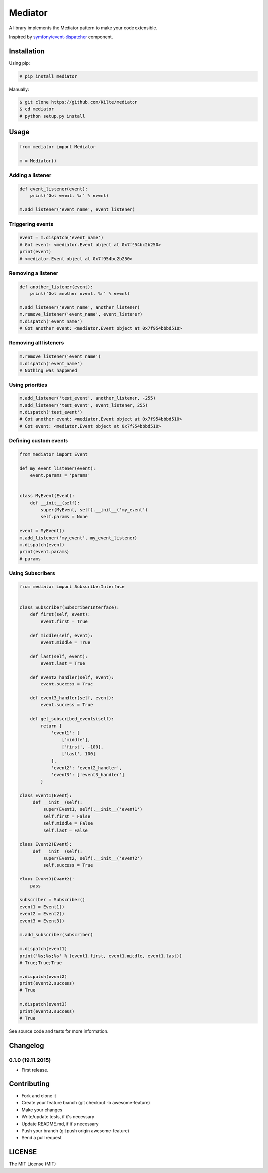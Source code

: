 ========
Mediator
========

A library implements the Mediator pattern to make your code extensible.

Inspired by `symfony/event-dispatcher <https://github.com/symfony/event-dispatcher>`_ component.

.. image:: https://img.shields.io/travis/Kilte/mediator.svg?style=flat-square
    :target: https://travis-ci.org/Kilte/mediator

Installation
============

Using pip:

.. code:: sh

    # pip install mediator

Manually:

.. code:: sh

    $ git clone https://github.com/Kilte/mediator
    $ cd mediator
    # python setup.py install

Usage
=====

.. code:: python

    from mediator import Mediator

    m = Mediator()


Adding a listener
-----------------

.. code:: python

    def event_listener(event):
        print('Got event: %r' % event)

    m.add_listener('event_name', event_listener)

Triggering events
-----------------

.. code:: python

    event = m.dispatch('event_name')
    # Got event: <mediator.Event object at 0x7f954bc2b250>
    print(event)
    # <mediator.Event object at 0x7f954bc2b250>

Removing a listener
-------------------

.. code:: python

    def another_listener(event):
        print('Got another event: %r' % event)

    m.add_listener('event_name', another_listener)
    m.remove_listener('event_name', event_listener)
    m.dispatch('event_name')
    # Got another event: <mediator.Event object at 0x7f954bbbd510>


Removing all listeners
----------------------

.. code:: python

    m.remove_listener('event_name')
    m.dispatch('event_name')
    # Nothing was happened


Using priorities
----------------

.. code:: python

    m.add_listener('test_event', another_listener, -255)
    m.add_listener('test_event', event_listener, 255)
    m.dispatch('test_event')
    # Got another event: <mediator.Event object at 0x7f954bbbd510>
    # Got event: <mediator.Event object at 0x7f954bbbd510>


Defining custom events
----------------------

.. code:: python

    from mediator import Event

    def my_event_listener(event):
        event.params = 'params'


    class MyEvent(Event):
        def __init__(self):
            super(MyEvent, self).__init__('my_event')
            self.params = None

    event = MyEvent()
    m.add_listener('my_event', my_event_listener)
    m.dispatch(event)
    print(event.params)
    # params


Using Subscribers
-----------------

.. code:: python

    from mediator import SubscriberInterface


    class Subscriber(SubscriberInterface):
        def first(self, event):
            event.first = True

        def middle(self, event):
            event.middle = True

        def last(self, event):
            event.last = True

        def event2_handler(self, event):
            event.success = True

        def event3_handler(self, event):
            event.success = True

        def get_subscribed_events(self):
            return {
                'event1': [
                    ['middle'],
                    ['first', -100],
                    ['last', 100]
                ],
                'event2': 'event2_handler',
                'event3': ['event3_handler']
            }

    class Event1(Event):
         def __init__(self):
             super(Event1, self).__init__('event1')
             self.first = False
             self.middle = False
             self.last = False

    class Event2(Event):
         def __init__(self):
             super(Event2, self).__init__('event2')
             self.success = True

    class Event3(Event2):
        pass

    subscriber = Subscriber()
    event1 = Event1()
    event2 = Event2()
    event3 = Event3()

    m.add_subscriber(subscriber)

    m.dispatch(event1)
    print('%s;%s;%s' % (event1.first, event1.middle, event1.last))
    # True;True;True

    m.dispatch(event2)
    print(event2.success)
    # True

    m.dispatch(event3)
    print(event3.success)
    # True

See source code and tests for more information.

Changelog
=========

0.1.0 (19.11.2015)
------------------

- First release.

Contributing
============

- Fork and clone it
- Create your feature branch (git checkout -b awesome-feature)
- Make your changes
- Write/update tests, if it's necessary
- Update README.md, if it's necessary
- Push your branch (git push origin awesome-feature)
- Send a pull request

LICENSE
=======

The MIT License (MIT)
